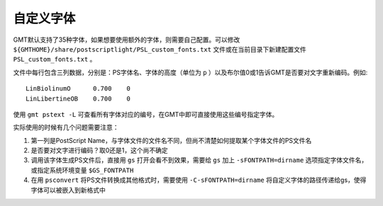 自定义字体
==========

GMT默认支持了35种字体，如果想要使用额外的字体，则需要自己配置。可以修改 ``${GMTHOME}/share/postscriptlight/PSL_custom_fonts.txt`` 文件或在当前目录下新建配置文件 ``PSL_custom_fonts.txt`` 。

文件中每行包含三列数据，分别是：PS字体名、字体的高度（单位为 ``p`` ）以及布尔值0或1告诉GMT是否要对文字重新编码。例如::

    LinBiolinumO      0.700    0
    LinLibertineOB    0.700    0

使用 ``gmt pstext -L`` 可查看所有字体对应的编号，在GMT中即可直接使用这些编号指定字体。

实际使用的时候有几个问题需要注意：

#. 第一列是PostScript Name，与字体文件的文件名不同，但尚不清楚如何提取某个字体文件的PS文件名
#. 是否要对文字进行编码？取0还是1，这个尚不确定
#. 调用该字体生成PS文件后，直接用 ``gs`` 打开会看不到效果，需要给 ``gs`` 加上 ``-sFONTPATH=dirname`` 选项指定字体文件名，或指定系统环境变量 ``$GS_FONTPATH``
#. 在用 ``psconvert`` 将PS文件转换成其他格式时，需要使用 ``-C-sFONTPATH=dirname`` 将自定义字体的路径传递给gs，使得字体可以被嵌入到新格式中
